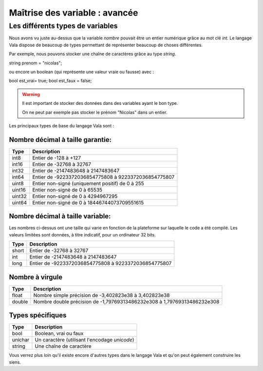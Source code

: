 *******************************
Maîtrise des variable : avancée
*******************************


Les différents types de variables
=================================

Nous avons vu juste au-dessus que la variable *nombre* pouvait être un entier
numérique grâce au mot clé *int*. Le langage Vala dispose de beaucoup de types
permettant de représenter beaucoup de choses différentes.

Par exemple, nous pouvons stocker une chaîne de caractères grâce au type *string*.

.. code-block:: vala

string prenom = "nicolas";

ou encore un boolean (qui représente une valeur vraie ou fausse) avec :

.. code-block:: vala

bool est_vrai= true;
bool est_faux = false;

.. warning::

  Il est important de stocker des données dans des variables ayant le bon type.

  On ne peut par exemple pas stocker le prénom "Nicolas" dans un entier.


Les principaux types de base du langage Vala sont :


Nombre décimal à taille garantie:
---------------------------------

=========  ====================================================================
Type       Description
=========  ====================================================================
int8       Entier de -128 à +127
int16      Entier de -32768 à 32767
int32      Entier de -2147483648 à 2147483647
int64      Entier de -9223372036854775808 à 9223372036854775807

uint8      Entier non-signé (uniquement positif) de 0 à 255
uint16     Entier non-signé de 0 à 65535
uint32     Entier non-signé de 0 à 4294967295
uint64     Entier non-signé de 0 à 18446744073709551615
=========  ====================================================================


Nombre décimal à taille variable:
---------------------------------

Les nombres ci-dessus ont une taille qui varie en fonction de la plateforme
sur laquelle le code a été compilé. Les valeurs limitées sont données, à titre
indicatif, pour un ordinateur 32 bits.


=========  ====================================================================
Type       Description
=========  ====================================================================
short      Entier de -32768 à 32767
int        Entier de -2147483648 à 2147483647
long       Entier de -9223372036854775808 à 9223372036854775807
=========  ====================================================================


Nombre à virgule
----------------

=========  ====================================================================
Type       Description
=========  ====================================================================
float      Nombre simple précision de -3,402823e38 à 3,402823e38
double     Nombre double précision de -1,79769313486232e308 à
           1,79769313486232e308
=========  ====================================================================


Types spécifiques
-----------------

=========  ====================================================================
Type       Description
=========  ====================================================================
bool       Boolean, vrai ou faux
unichar    Un caractère (utilisant l'encodage *unicode*)
string     Une chaîne de caractère
=========  ====================================================================

Vous verrez plus loin qu'il existe encore d'autres types dans le langage
Vala et qu'on peut également construire les siens.
